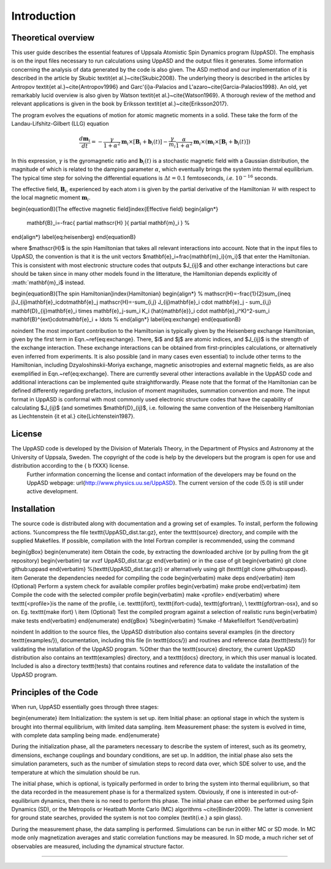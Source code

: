 Introduction
============

Theoretical overview
--------------------

This user guide describes the essential features of Uppsala Atomistic Spin Dynamics program (UppASD). The emphasis is on the input files necessary to run calculations using UppASD and the output files it generates. Some information concerning the analysis of data generated by the code is also given. The ASD method and our implementation of it is described in the article by Skubic \textit{et al.}~\cite{Skubic2008}. The underlying theory is described in the articles by Antropov \textit{et al.}~\cite{Antropov1996} and Garc\'{\i}a-Palacios and L\'azaro~\cite{Garcia-Palacios1998}. An old, yet remarkably lucid overview is also given by Watson \textit{et al.}~\cite{Watson1969}. A thorough review of the method and relevant applications is given in the book by Eriksson \textit{et al.}~\cite{Eriksson2017}.

The program evolves the equations of motion for atomic magnetic moments in a solid. These take the form of the Landau-Lifshitz-Gilbert (LLG) equation

.. \begin{equationB}[The Landau-Lifshitz-Gilbert (LLG) equation]\index{Equation of motion}
.. \begin{align*}
..  \frac{d\mathbf{m}_i}{dt}=-\frac{\gamma}{1+\alpha^2} \mathbf{m}_i \times [\mathbf{B}_{i}+\mathbf{b}_{i}(t)]-\frac{\gamma}{m_i} \frac{\alpha}{1+\alpha^2} \mathbf{m}_i \times (\mathbf{m}_i \times [\mathbf{B}_{i}+\mathbf{b}_{i}(t)])
.. % 
.. \end{align*}
.. \label{eq:sllg}
.. \end{equationB}

.. math::
   
   \frac{d\mathbf{m}_i}{dt}=-\frac{\gamma}{1+\alpha^2} \mathbf{m}_i \times [\mathbf{B}_{i}+\mathbf{b}_{i}(t)]-\frac{\gamma}{m_i} \frac{\alpha}{1+\alpha^2} \mathbf{m}_i \times (\mathbf{m}_i \times [\mathbf{B}_{i}+\mathbf{b}_{i}(t)])

In this expression, :math:`\gamma` is the gyromagnetic ratio and :math:`\mathbf{b}_{i}(t)` is a stochastic magnetic field with a Gaussian distribution, the magnitude of which is related to the damping parameter :math:`\alpha`, which eventually brings the system into thermal equilibrium. The typical time step for solving the differential equations is :math:`\Delta t=0.1` femtoseconds, *i.e.* :math:`10^{-16}` seconds.

The effective field, :math:`\mathbf{B}_i`, experienced by each atom :math:`\textit{i}` is given by the partial derivative of the Hamiltonian :math:`\mathscr{H}` with respect to the local magnetic moment :math:`\mathbf{m}_i`.

\begin{equationB}[The effective magnetic field]\index{Effective field}
\begin{align*}
  \mathbf{B}_i=-\frac{ \partial \mathscr{H} }{ \partial \mathbf{m}_i } 
  %
\end{align*}
\label{eq:heisenberg}
\end{equationB}

where $\mathscr{H}$ is the spin Hamiltonian that takes all relevant interactions into account. Note that in the input files to UppASD, the convention is that it is the unit vectors $\mathbf{e}_i=\frac{\mathbf{m}_i}{m_i}$ that enter the Hamiltonian. This is consistent with most electronic structure codes that outputs $J_{ij}$ and other exchange interactions but care should be taken since in many other models found in the litterature, the Hamiltonian depends explicitly of :math:`\mathbf{m}_i$ instead.

\begin{equationB}[The spin Hamiltonian]\index{Hamiltonian}
\begin{align*}  
%  \mathscr{H}=-\frac{1}{2}\sum_{i\neq j}J_{ij}\mathbf{e}_i\cdot\mathbf{e}_j
\mathscr{H}=-\sum_{i,j} J_{ij}\mathbf{e}_i \cdot \mathbf{e}_j - \sum_{i,j} \mathbf{D}_{ij}\mathbf{e}_i \times \mathbf{e}_j-\sum_i K_i (\hat{\mathbf{e}}_i \cdot \mathbf{e}_i^K)^2-\sum_i \mathbf{B}^{ext}\cdot\mathbf{e}_i  + \ldots 
%
\end{align*}
\label{eq:exchange}
\end{equationB}

\noindent The most important contribution to the Hamiltonian is typically given by the Heisenberg exchange Hamiltonian, given by the first term in Eqn.~\ref{eq:exchange}. There, $i$ and $j$ are atomic indices, and $J_{ij}$ is the strength of the exchange interaction. These exchange interactions can be obtained from first-principles calculations, or alternatively even inferred from experiments. It is also possible (and in many cases even essential) to include other terms to the Hamiltonian, including Dzyaloshinskii-Moriya exchange, magnetic anisotropies and external magnetic fields, as are also exemplified in Eqn.~\ref{eq:exchange}. There are currently several other interactions available in the UppASD code and additional interactions can be implemented quite straightforwardly. Please note that the format of the Hamiltonian can be defined differently regarding prefactors, inclusion of moment magnitudes, summation convention and more. The input format in UppASD is conformal with most commonly used electronic structure codes that have the capability of calculating $J_{ij}$ (and sometimes $\mathbf{D}_{ij}$, i.e. following the same convention of the Heisenberg Hamiltonian as Liechtenstein {\it et al.} \cite{Lichtenstein1987}.

License
-------

The UppASD code is developed by the Division of Materials Theory, in the Department of Physics and Astronomy at the University of Uppsala, Sweden. The copyright of the code is help by the developers but the program is open for use and distribution according to the { \b fXXX} license.
 Further information concerning the license and contact information of the developers may be found on the UppASD webpage: \url{http://www.physics.uu.se/UppASD}. The current version of the code (5.0) is still under active development.

Installation
------------

The source code is distributed along with documentation and a growing set of examples. To install, perform the following actions.
%uncompress the file \texttt{UppASD_dist.tar.gz}, enter the \texttt{source} directory, and compile with the supplied Makefiles. If possible, compilation with the Intel Fortran compiler is recommended, using the command

\begin{gBox}
\begin{enumerate}
\item Obtain the code, by extracting the downloaded archive (or by pulling from the git repository)
\begin{verbatim}
tar xvzf  UppASD_dist.tar.gz
\end{verbatim}
or in the case of git
\begin{verbatim}
git clone github:uppasd
\end{verbatim}
%(\texttt{UppASD_dist.tar.gz}) or alternatively using git (\texttt{git clone github:uppasd}. 
\item Generate the dependencies needed for compiling the code
\begin{verbatim}
make deps
\end{verbatim}
\item (Optional) Perform a system check for available compiler profiles
\begin{verbatim}
make probe
\end{verbatim} 
\item Compile the code with the selected compiler profile
\begin{verbatim}
make <profile>
\end{verbatim}
where \texttt{<profile>}is the name of the profile, i.e. \texttt{ifort}, \texttt{ifort-cuda}, \texttt{gfortran}, \\
\texttt{gfortran-osx}, and so on. Eg. \texttt{make ifort} \\
\item (Optional) Test the compiled program against a selection of realistic runs
\begin{verbatim}
make tests
\end{verbatim}
\end{enumerate}
\end{gBox}
%\begin{verbatim}
%make -f MakefileIfort
%\end{verbatim}

\noindent In addition to the source files, the UppASD distribution also contains several examples (in the directory \texttt{examples/}), documentation, including this file (in  \texttt{docs/}) and routines and reference data (\texttt{tests/}) for validating the installation of the UppASD program.
%Other than the \texttt{source} directory, the current UppASD distribution also contains an \texttt{examples} directory, and a \texttt{docs} directory, in which this user manual is located. Included is also a directory \texttt{tests} that contains routines and reference data to validate the installation of the UppASD program.


Principles of the Code
----------------------

When run, UppASD essentially goes through three stages:

\begin{enumerate}
\item Initialization: the system is set up.
\item Initial phase: an optional stage in which the system is brought into thermal equilibrium, with limited data sampling.
\item Measurement phase: the system is evolved in time, with complete data sampling being made.
\end{enumerate}

During the initialization phase, all the parameters necessary to describe the system of interest, such as its geometry, dimensions, exchange couplings and boundary conditions, are set up. In addition, the initial phase also sets the simulation parameters, such as the number of simulation steps to record data over, which SDE solver to use, and the temperature at which the simulation should be run.

The initial phase, which is optional, is typically performed in order to bring the system into thermal equilibrium, so that the data recorded in the measurement phase is for a thermalized system. Obviously, if one is interested in out-of-equilibrium dynamics, then there is no need to perform this phase. The initial phase can either be performed using Spin Dynamics (SD), or the Metropolis or Heatbath Monte Carlo (MC) algorithms ~\cite{Binder2009}. The latter is convenient for ground state searches, provided the system is not too complex (\textit{i.e.} a spin glass).

During the measurement phase, the data sampling is performed. Simulations can be run in either MC or SD mode. In MC mode only magnetization averages and static correlation functions may be measured. In SD mode, a much richer set of observables are measured, including the dynamical structure factor.


%%%%%%%%%%%%%%%%
